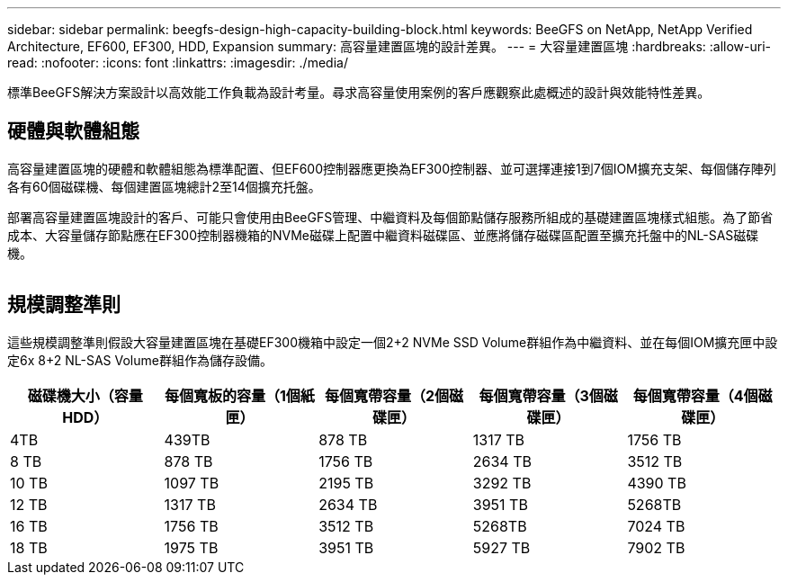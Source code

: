 ---
sidebar: sidebar 
permalink: beegfs-design-high-capacity-building-block.html 
keywords: BeeGFS on NetApp, NetApp Verified Architecture, EF600, EF300, HDD, Expansion 
summary: 高容量建置區塊的設計差異。 
---
= 大容量建置區塊
:hardbreaks:
:allow-uri-read: 
:nofooter: 
:icons: font
:linkattrs: 
:imagesdir: ./media/


[role="lead"]
標準BeeGFS解決方案設計以高效能工作負載為設計考量。尋求高容量使用案例的客戶應觀察此處概述的設計與效能特性差異。



== 硬體與軟體組態

高容量建置區塊的硬體和軟體組態為標準配置、但EF600控制器應更換為EF300控制器、並可選擇連接1到7個IOM擴充支架、每個儲存陣列各有60個磁碟機、每個建置區塊總計2至14個擴充托盤。

部署高容量建置區塊設計的客戶、可能只會使用由BeeGFS管理、中繼資料及每個節點儲存服務所組成的基礎建置區塊樣式組態。為了節省成本、大容量儲存節點應在EF300控制器機箱的NVMe磁碟上配置中繼資料磁碟區、並應將儲存磁碟區配置至擴充托盤中的NL-SAS磁碟機。

image:high-capacity-rack-diagram.png[""]



== 規模調整準則

這些規模調整準則假設大容量建置區塊在基礎EF300機箱中設定一個2+2 NVMe SSD Volume群組作為中繼資料、並在每個IOM擴充匣中設定6x 8+2 NL-SAS Volume群組作為儲存設備。

|===
| 磁碟機大小（容量HDD） | 每個寬板的容量（1個紙匣） | 每個寬帶容量（2個磁碟匣） | 每個寬帶容量（3個磁碟匣） | 每個寬帶容量（4個磁碟匣） 


| 4TB | 439TB | 878 TB | 1317 TB | 1756 TB 


| 8 TB | 878 TB | 1756 TB | 2634 TB | 3512 TB 


| 10 TB | 1097 TB | 2195 TB | 3292 TB | 4390 TB 


| 12 TB | 1317 TB | 2634 TB | 3951 TB | 5268TB 


| 16 TB | 1756 TB | 3512 TB | 5268TB | 7024 TB 


| 18 TB | 1975 TB | 3951 TB | 5927 TB | 7902 TB 
|===